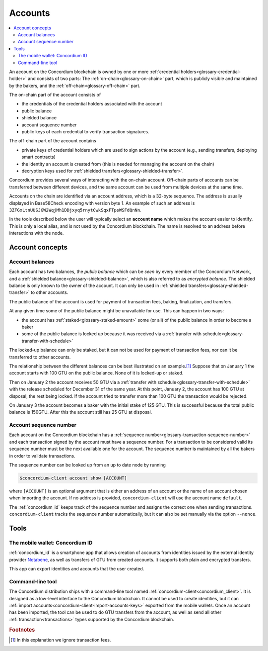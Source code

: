 .. _Notabene: https://notabene.id
.. _Discord: https://discord.com/invite/xWmQ5tp

.. _managing_accounts:

========
Accounts
========

.. contents::
   :local:
   :backlinks: none


An account on the Concordium blockchain is owned by one or more :ref:`credential holders<glossary-credential-holder>` and consists of two parts: The :ref:`on-chain<glossary-on-chain>` part, which is publicly visible and maintained by the bakers, and the :ref:`off-chain<glossary-off-chain>` part.

The on-chain part of the account consists of

- the credentials of the credential holders associated with the account
- public balance
- shielded balance
- account sequence number
- public keys of each credential to verify transaction signatures.

The off-chain part of the account contains

-  private keys of credential holders which are used to sign actions by the
   account (e.g., sending transfers, deploying smart contracts)
-  the identity an account is created from (this is needed for managing
   the account on the chain)
-  decryption keys used for :ref:`shielded transfers<glossary-shielded-transfer>`.

Concordium provides several ways of interacting with the on-chain account.
Off-chain parts of accounts can be transferred between different devices, and
the same account can be used from multiple devices at the same time.

Accounts on the chain are identified via an account address, which is a 32-byte
sequence. The address is usually displayed in Base58Check encoding with version
byte 1. An example of such an address is
``3ZFGxLtnUUSJGW2WqjMh1DDjxyq5rnytCwkSqxFTpsWSFdQnNn``.

In the tools described below the user will typically select an **account name**
which makes the account easier to identify. This is only a local alias, and is not used by the Concordium blockchain.
The name is resolved to an address before interactions with the node.

Account concepts
================

.. _managing-account-balances:

Account balances
----------------

Each account has two balances, the *public balance* which can be *seen* by every
member of the Concordium Network, and a :ref:`shielded
balance<glossary-shielded-balance>`, which is also referred to as *encrypted
balance*. The shielded balance is only known to the owner of the account. It
can only be used in :ref:`shielded transfers<glossary-shielded-transfer>` to
other accounts.

The public balance of the account is used for payment of transaction fees,
baking, finalization, and transfers.

At any given time some of the public balance might be unavailable for use. This
can happen in two ways:

- the account has :ref:`staked<glossary-staked-amount>` some (or all) of the public
  balance in order to become a baker
- some of the public balance is locked up because it was received via a
  :ref:`transfer with schedule<glossary-transfer-with-schedule>`

The locked-up balance can only be staked, but it can not be used for payment of
transaction fees, nor can it be transferred to other accounts.

The relationship between the different balances can be best illustrated on an
example.\ [#footnote-ignore-fees]_ Suppose that on January 1 the account starts
with 100 GTU on the public balance. None of it is locked-up or staked.

Then on January 2 the account receives 50 GTU via a :ref:`transfer with
schedule<glossary-transfer-with-schedule>` with the release scheduled for
December 31 of the same year. At this point, January 2, the account has 100 GTU
at disposal, the rest being locked. If the account tried to transfer more than
100 GTU the transaction would be rejected.

On January 3 the account becomes a baker with the initial stake of 125 GTU.
This is successful because the total public balance is 150GTU.
After this the account still has 25 GTU at disposal.


Account sequence number
-----------------------

Each account on the Concordium blockchain has a :ref:`sequence number<glossary-transaction-sequence-number>` and each
transaction signed by the account must have a sequence number. For a transaction
to be considered valid its sequence number must be the next available one for
the account. The sequence number is maintained by all the bakers in order to
validate transactions.

The sequence number can be looked up from an up to date node by running

.. code-block:: console

   $concordium-client account show [ACCOUNT]

where ``[ACCOUNT]`` is an optional argument that is either an address of an
account or the name of an account chosen when importing the account. If no
address is provided, ``concordium-client`` will use the account name
``default``.

The :ref:`concordium_id` keeps track of the sequence number and assigns the correct one when sending transactions.
``concordium-client`` tracks the sequence number automatically, but it can
also be set manually via the option ``--nonce``.


Tools
=====

.. _managing-concordium-id:

The mobile wallet: Concordium ID
--------------------------------

:ref:`concordium_id` is a smartphone app that allows creation of accounts from
identities issued by the external identity provider `Notabene`_, as well as
transfers of GTU from created accounts. It supports both plain and encrypted transfers.

This app can export identities and accounts that the user created.

Command-line tool
-----------------

The Concordium distribution ships with a command-line tool named
:ref:`concordium-client<concordium_client>`. It is designed as a low-level interface to the
Concordium blockchain. It cannot be used to create identities, but it can
:ref:`import accounts<concordium-client-import-accounts-keys>` exported from the mobile wallets. Once an account has been
imported, the tool can be used to do GTU transfers from the account, as well as
send all other :ref:`transaction<transactions>` types supported by the Concordium blockchain.


.. rubric:: Footnotes

.. [#footnote-ignore-fees] In this explanation we ignore transaction fees.
